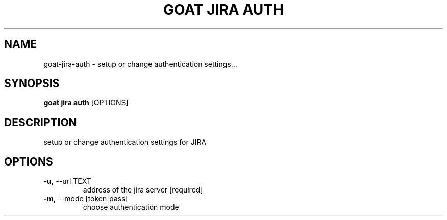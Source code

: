 .TH "GOAT JIRA AUTH" "1" "2023-09-21" "2023.9.20.2226" "goat jira auth Manual"
.SH NAME
goat\-jira\-auth \- setup or change authentication settings...
.SH SYNOPSIS
.B goat jira auth
[OPTIONS]
.SH DESCRIPTION
setup or change authentication settings for JIRA
.SH OPTIONS
.TP
\fB\-u,\fP \-\-url TEXT
address of the jira server  [required]
.TP
\fB\-m,\fP \-\-mode [token|pass]
choose authentication mode
